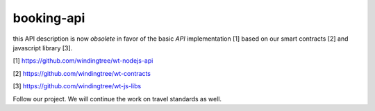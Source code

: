 ===========
booking-api
===========

this API description is now *obsolete* in favor of the basic `API` implementation [1] based on our smart contracts [2]
and javascript library [3].

[1] https://github.com/windingtree/wt-nodejs-api

[2] https://github.com/windingtree/wt-contracts

[3] https://github.com/windingtree/wt-js-libs

Follow our project. We will continue the work on travel standards as well.
